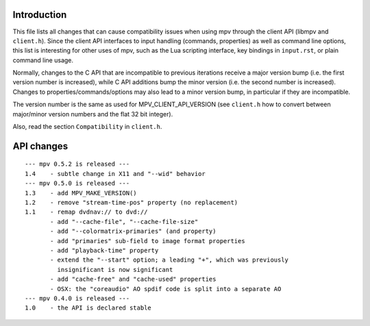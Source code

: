 Introduction
============

This file lists all changes that can cause compatibility issues when using
mpv through the client API (libmpv and ``client.h``). Since the client API
interfaces to input handling (commands, properties) as well as command line
options, this list is interesting for other uses of mpv, such as the Lua
scripting interface, key bindings in ``input.rst``, or plain command line
usage.

Normally, changes to the C API that are incompatible to previous iterations
receive a major version bump (i.e. the first version number is increased),
while C API additions bump the minor version (i.e. the second number is
increased). Changes to properties/commands/options may also lead to a minor
version bump, in particular if they are incompatible.

The version number is the same as used for MPV_CLIENT_API_VERSION (see
``client.h`` how to convert between major/minor version numbers and the flat
32 bit integer).

Also, read the section ``Compatibility`` in ``client.h``.

API changes
===========

::

 --- mpv 0.5.2 is released ---
 1.4    - subtle change in X11 and "--wid" behavior
 --- mpv 0.5.0 is released ---
 1.3    - add MPV_MAKE_VERSION()
 1.2    - remove "stream-time-pos" property (no replacement)
 1.1    - remap dvdnav:// to dvd://
        - add "--cache-file", "--cache-file-size"
        - add "--colormatrix-primaries" (and property)
        - add "primaries" sub-field to image format properties
        - add "playback-time" property
        - extend the "--start" option; a leading "+", which was previously
          insignificant is now significant
        - add "cache-free" and "cache-used" properties
        - OSX: the "coreaudio" AO spdif code is split into a separate AO
 --- mpv 0.4.0 is released ---
 1.0    - the API is declared stable

